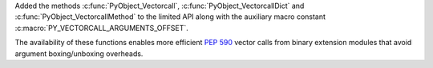 Added the methods :c:func:`PyObject_Vectorcall`,
:c:func:`PyObject_VectorcallDict` and :c:func:`PyObject_VectorcallMethod` to
the limited API along with the auxiliary macro constant
:c:macro:`PY_VECTORCALL_ARGUMENTS_OFFSET`.

The availability of these functions enables more efficient :PEP:`590` vector
calls from binary extension modules that avoid argument boxing/unboxing
overheads.

